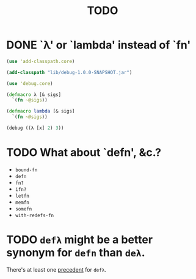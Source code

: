 #+TITLE: TODO
* DONE `λ' or `lambda' instead of `fn'
  CLOSED: [2011-11-30 Wed 08:58]
  #+BEGIN_SRC clojure :tangle lambda.clj :shebang #!/usr/bin/env clj
    (use 'add-classpath.core)
    
    (add-classpath "lib/debug-1.0.0-SNAPSHOT.jar")
    
    (use 'debug.core)
    
    (defmacro λ [& sigs]
      `(fn ~@sigs))
    
    (defmacro lambda [& sigs]
      `(fn ~@sigs))
    
    (debug ((λ [x] 2) 3))
    
  #+END_SRC
* TODO What about `defn', &c.?
  - =bound-fn=
  - =defn=
  - =fn?=
  - =ifn?=
  - =letfn=
  - =memfn=
  - =somefn=
  - =with-redefs-fn=

* TODO =defλ= might be a better synonym for =defn= than =deλ=.
  There's at least one [[http://books.google.com/books?id=1OPlUd8Tu6AC&pg=PA440&lpg=PA440&dq=%22def%CE%BB%22&source=bl&ots=BEWtOMpOom&sig=uFUyo0AFnZSQy9mwaSALRNWY_nQ&hl=en&ei=mqXnTuzRB7CFsgK-stmLCQ&sa=X&oi=book_result&ct=result&resnum=2&ved=0CCIQ6AEwAQ#v=onepage&q=%22def%CE%BB%22&f=false][precedent]] for =defλ=.
